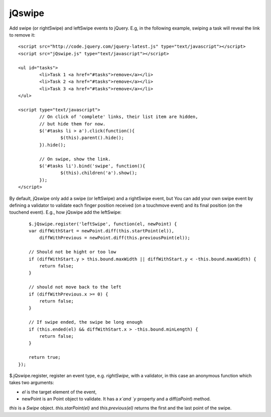 =======
jQswipe
=======

Add swipe (or rightSwipe) and leftSwipe events to jQuery.
E.g, in the following example, swiping a task will reveal the link to remove it::

	<script src="http://code.jquery.com/jquery-latest.js" type="text/javascript"></script>
	<script src="jQswipe.js" type="text/javascript"></script>
	
	<ul id="tasks">
		<li>Task 1 <a href="#tasks">remove</a></li>
		<li>Task 2 <a href="#tasks">remove</a></li>
		<li>Task 3 <a href="#tasks">remove</a></li>
	</ul>
	
	<script type="text/javascript">
		// On click of 'complete' links, their list item are hidden,
		// but hide them for now.
		$('#tasks li > a').click(function(){
			$(this).parent().hide();
		}).hide();
		
		// On swipe, show the link.
		$('#tasks li').bind('swipe', function(){
			$(this).children('a').show();
		});
	</script>
	
By default, jQswipe only add a swipe (or leftSwipe) and a rightSwipe event, but
You can add your own swipe event by defining a validator to validate each finger
position received (on a touchmove event) and its final position (on the touchend event).
E.g., how jQswipe add the leftSwipe::

	$.jQswipe.register('leftSwipe', function(el, newPoint) {
        var diffWithStart = newPoint.diff(this.startPoint(el)),
            diffWithPrevious = newPoint.diff(this.previousPoint(el));

        // Should not be hight or too low
        if (diffWithStart.y > this.bound.maxWidth || diffWithStart.y < -this.bound.maxWidth) {
            return false;
        }

        // should not move back to the left
        if (diffWithPrevious.x >= 0) {
            return false;
        }

        // If swipe ended, the swipe be long enough
        if (this.ended(el) && diffWithStart.x > -this.bound.minLength) {
            return false;
        }

        return true;
    });

$.jQswipe.register, register an event type, e.g. `rightSwipe`, with a validator, 
in this case an anonymous function which takes two arguments:

* `el` is the target element of the event,
* newPoint is an Point object to validate. It has a `x`and `y` property and a diff(`aPoint`) method.

`this` is a `Swipe` object. `this.starPoint(el)` and `this.previous(el)`
returns the first and the last point of the swipe.




